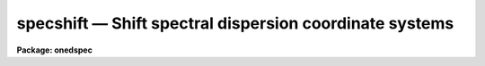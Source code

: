 .. _specshift:

specshift — Shift spectral dispersion coordinate systems
========================================================

**Package: onedspec**

.. raw:: html

  <H3>Name</H3>
  <! BeginSection: 'NAME'>
  <UL>
  specshift -- Shift dispersion coordinate systems
  </UL>
  <! EndSection:   'NAME'>
  <H3>Usage</H3>
  <! BeginSection: 'USAGE'>
  <UL>
  specshift spectra shift
  </UL>
  <! EndSection:   'USAGE'>
  <H3>Parameters</H3>
  <! BeginSection: 'PARAMETERS'>
  <UL>
  <DL>
  <DT><B>spectra</B></DT>
  <! Sec='PARAMETERS' Level=0 Label='spectra' Line='spectra'>
  <DD>List of spectra to be modified.
  </DD>
  </DL>
  <DL>
  <DT><B>shift</B></DT>
  <! Sec='PARAMETERS' Level=0 Label='shift' Line='shift'>
  <DD>Dispersion coordinate shift to be added to the current dispersion coordinate
  system.
  </DD>
  </DL>
  <DL>
  <DT><B>apertures = "<TT></TT>"</B></DT>
  <! Sec='PARAMETERS' Level=0 Label='apertures' Line='apertures = ""'>
  <DD>List of apertures to be modified.  The null list
  selects all apertures.  A list consists of comma separated
  numbers and ranges of numbers.  A range is specified by a hyphen.  An
  optional step size may be given by using the <TT>'x'</TT> followed by a number.
  See <B>xtools.ranges</B> for more information.  This parameter is ignored
  for N-dimensional spatial spectra such as long slit and Fabry-Perot.
  </DD>
  </DL>
  <DL>
  <DT><B>verbose = no</B></DT>
  <! Sec='PARAMETERS' Level=0 Label='verbose' Line='verbose = no'>
  <DD>Print a record of each aperture modified?
  </DD>
  </DL>
  </UL>
  <! EndSection:   'PARAMETERS'>
  <H3>Description</H3>
  <! BeginSection: 'DESCRIPTION'>
  <UL>
  This task applies a shift to the dispersion coordinate system of selected
  spectra.  The image data is not modified as with <B>imshift</B> but rather
  the coordinate system is shifted relative to the data.  The spectra to be
  modified are selected by specifying a list of images and apertures.  If no
  aperture list is specified then all apertures in the images are modified.
  For N-dimensional spatial spectra such as long slit and Fabry-Perot the
  aperture list is ignored.
  <P>
  The specified shift is added to the existing world coordinates.  For linear
  coordinate systems this has the effect of modifying CRVAL1, for linear
  "<TT>multispec</TT>" coordinate systems this modifies the dispersion coordinate of
  the first physical pixel, and for nonlinear "<TT>multispec</TT>" coordinate systems
  this modifies the shift coefficient(s).
  <P>
  It is also possible to shift the linearized coordinate systems (but not the
  nonlinear coordinate systems) with <B>sapertures</B> or possibly with
  <B>wcsedit</B> or <B>hedit</B> if the coordinate system is stored with a
  global linear system.
  <P>
  The <I>verbose</I> parameter lists the images, the apertures, the shift, and
  the old and new values for the first physical pixel are printed.
  </UL>
  <! EndSection:   'DESCRIPTION'>
  <H3>Examples</H3>
  <! BeginSection: 'EXAMPLES'>
  <UL>
  1.  To add 1.23 Angstroms to the coordinates of all apertures in the
  image "<TT>ngc456.ms</TT>":
  <P>
  <PRE>
  	cl&gt; specshift ngc456.ms 1.23
  </PRE>
  </UL>
  <! EndSection:   'EXAMPLES'>
  <H3>Revisions</H3>
  <! BeginSection: 'REVISIONS'>
  <UL>
  <DL>
  <DT><B>SPECSHIFT V2.10.3</B></DT>
  <! Sec='REVISIONS' Level=0 Label='SPECSHIFT' Line='SPECSHIFT V2.10.3'>
  <DD>First version.
  </DD>
  </DL>
  </UL>
  <! EndSection:   'REVISIONS'>
  <H3>See also</H3>
  <! BeginSection: 'SEE ALSO'>
  <UL>
  sapertures, dopcor, imcoords.wcsreset, hedit, ranges, onedspec.package
  </UL>
  <! EndSection:    'SEE ALSO'>
  
  <! Contents: 'NAME' 'USAGE' 'PARAMETERS' 'DESCRIPTION' 'EXAMPLES' 'REVISIONS' 'SEE ALSO'  >
  
